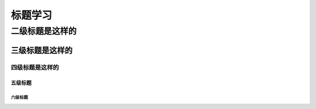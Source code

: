 .. _topics_01_use_title:

========
标题学习
========

二级标题是这样的
================

----------------
三级标题是这样的
----------------

四级标题是这样的
-----------------

````````
五级标题
````````

六级标题
````````